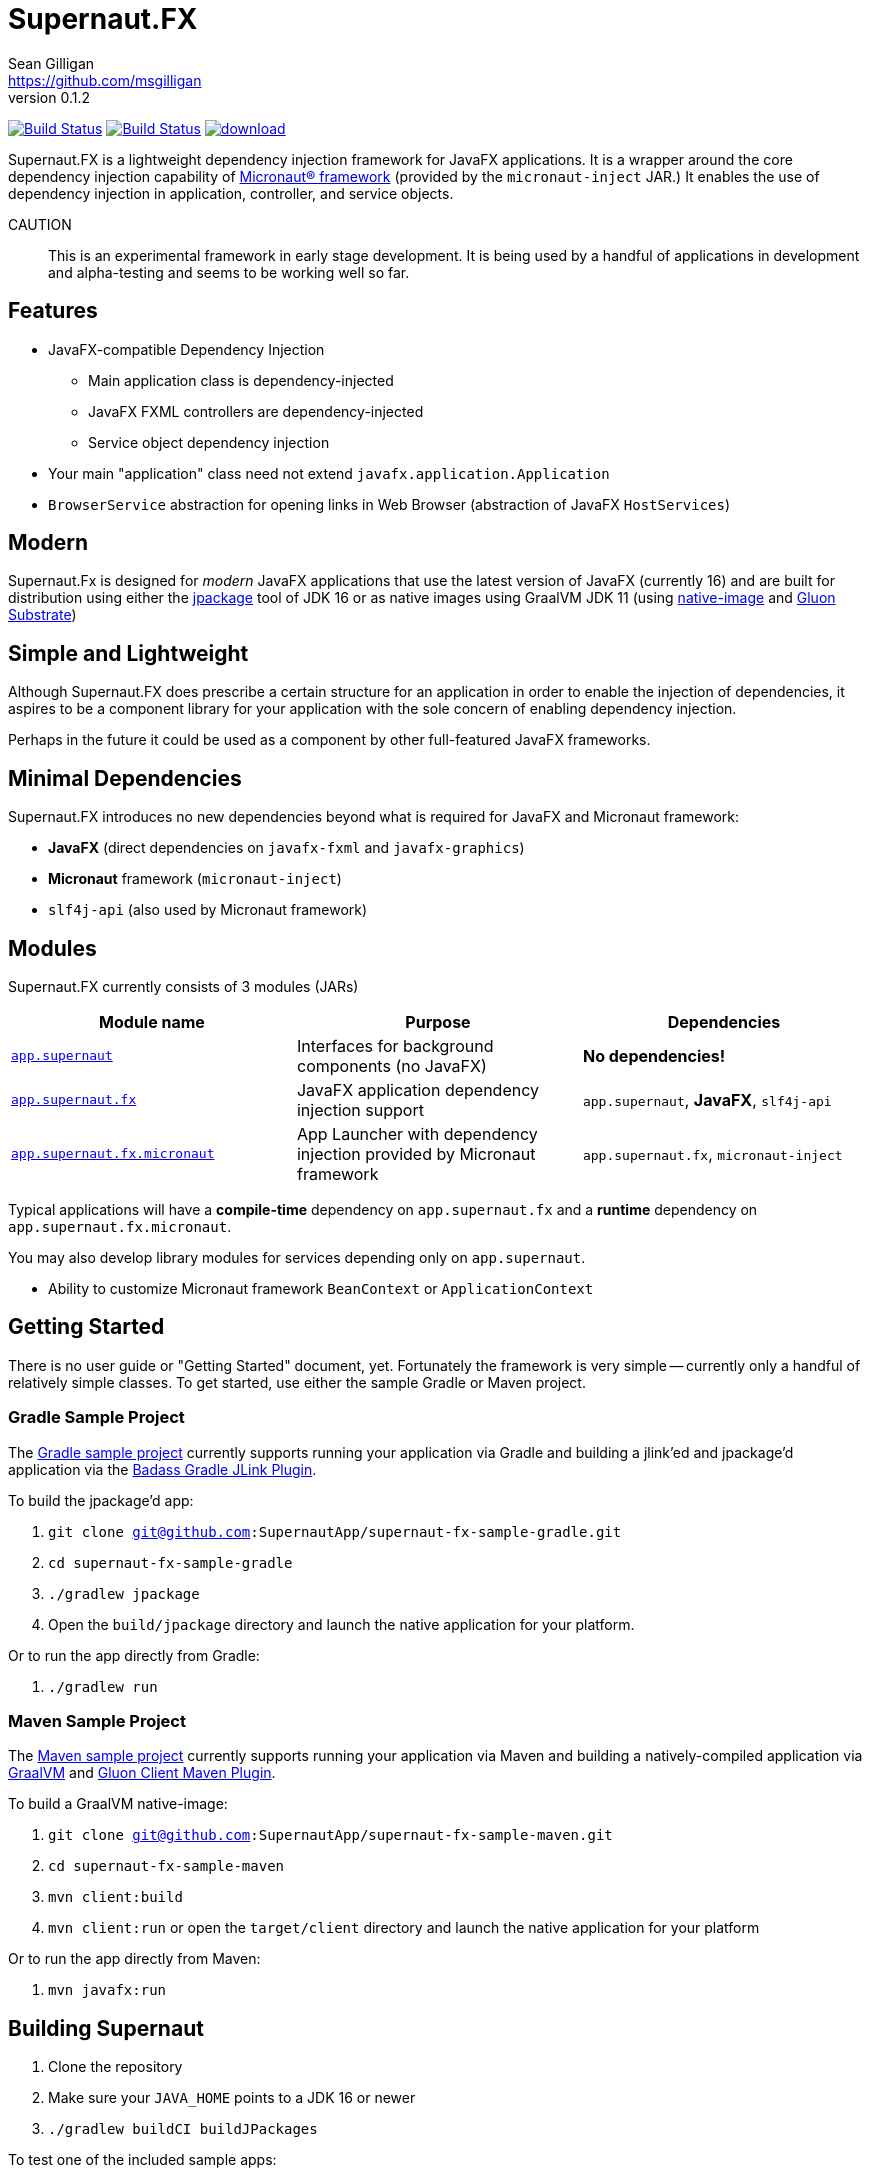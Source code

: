 = Supernaut.FX
Sean Gilligan <https://github.com/msgilligan>
v0.1.2
:description: Supernaut.FX DI Framework README.
:supernautfx-version: 0.1.2
:tip-caption: :bulb:
:note-caption: :information_source:
:important-caption: :heavy_exclamation_mark:
:caution-caption: :fire:
:warning-caption: :warning:

image:https://github.com/SupernautApp/SupernautFX/workflows/Gradle%20Build/badge.svg["Build Status", link="https://github.com/SupernautApp/SupernautFX/actions"]  image:https://travis-ci.com/SupernautApp/SupernautFX.svg?branch=master["Build Status", link="https://travis-ci.com/github/SupernautApp/SupernautFX/"] image:https://api.bintray.com/packages/supernautapp/maven/supernaut/images/download.svg[link="https://bintray.com/supernautapp/maven/supernaut/_latestVersion"]

// Hide Gitlab build badge until build is fixed (or removed).
// image:https://gitlab.com/SupernautApp/SupernautFX/badges/master/pipeline.svg[link="https://gitlab.com/SupernautApp/SupernautFX/pipelines",title="pipeline status"]

Supernaut.FX is a lightweight dependency injection framework for JavaFX applications. It is a wrapper around the core dependency injection capability of https://micronaut.io[Micronaut® framework] (provided by the `micronaut-inject` JAR.) It enables the use of dependency injection in application, controller, and service objects.

CAUTION:: This is an experimental framework in early stage development. It is being used by a handful of applications in development and alpha-testing and seems to be working well so far.

== Features

* JavaFX-compatible Dependency Injection
** Main application class is dependency-injected
** JavaFX FXML controllers are dependency-injected
** Service object dependency injection
* Your main "application" class need not extend `javafx.application.Application`
* `BrowserService` abstraction for opening links in Web Browser (abstraction of JavaFX `HostServices`)

== Modern

Supernaut.Fx is designed for _modern_ JavaFX applications that use the latest version of JavaFX (currently 16) and are built for distribution using either the https://docs.oracle.com/en/java/javase/16/docs/specs/man/jpackage.html[jpackage] tool of JDK 16 or as native images using GraalVM JDK 11 (using https://www.graalvm.org/reference-manual/native-image/[native-image] and https://github.com/gluonhq/substrate[Gluon Substrate])

== Simple and Lightweight

Although Supernaut.FX does prescribe a certain structure for an application in order to enable the injection of dependencies, it aspires to be a component library for your application with the sole concern of enabling dependency injection.

Perhaps in the future it could be used as a component by other full-featured JavaFX frameworks.

== Minimal Dependencies

Supernaut.FX introduces no new dependencies beyond what is required for JavaFX and Micronaut framework:

* *JavaFX* (direct dependencies on `javafx-fxml` and `javafx-graphics`)
* *Micronaut* framework (`micronaut-inject`)
* `slf4j-api` (also used by Micronaut framework)


== Modules

Supernaut.FX currently consists of 3 modules (JARs)

|===
|Module name | Purpose | Dependencies

|https://github.com/SupernautApp/SupernautFX/blob/master/supernaut/src/main/java/module-info.java[`app.supernaut`]
| Interfaces for background components (no JavaFX)
| *No dependencies!*

|https://github.com/SupernautApp/SupernautFX/blob/master/supernaut-fx/src/main/java/module-info.java[`app.supernaut.fx`]
| JavaFX application dependency injection support
| `app.supernaut`, *JavaFX*, `slf4j-api`

|https://github.com/SupernautApp/SupernautFX/blob/master/supernaut-fx-micronaut/src/main/java/module-info.java[`app.supernaut.fx.micronaut`]
| App Launcher with dependency injection provided by Micronaut framework
| `app.supernaut.fx`, `micronaut-inject`
|===

Typical applications will have a *compile-time* dependency on `app.supernaut.fx` and a *runtime* dependency on `app.supernaut.fx.micronaut`.

You may also develop library modules for services depending only on `app.supernaut`.

* Ability to customize Micronaut framework `BeanContext` or `ApplicationContext`

== Getting Started

There is no user guide or "Getting Started" document, yet. Fortunately the framework is very simple -- currently only a handful of relatively simple classes. To get started, use either the sample Gradle or Maven project.

=== Gradle Sample Project

The https://github.com/SupernautApp/supernaut-fx-sample-gradle[Gradle sample project] currently supports running your application via Gradle and building a jlink'ed and jpackage'd application via the https://github.com/beryx/badass-jlink-plugin[Badass Gradle JLink Plugin].

To build the jpackage'd app:

. `git clone git@github.com:SupernautApp/supernaut-fx-sample-gradle.git`
. `cd supernaut-fx-sample-gradle`
. `./gradlew jpackage`
. Open the `build/jpackage` directory and launch the native application for your platform.

Or to run the app directly from Gradle:

. `./gradlew run`

=== Maven Sample Project

The https://github.com/SupernautApp/supernaut-fx-sample-maven[Maven sample project] currently supports running your application via Maven and building a natively-compiled application via https://www.graalvm.org[GraalVM] and https://github.com/gluonhq/client-maven-plugin[Gluon Client Maven Plugin].

To build a GraalVM native-image:

. `git clone git@github.com:SupernautApp/supernaut-fx-sample-maven.git`
. `cd supernaut-fx-sample-maven`
. `mvn client:build`
. `mvn client:run` or open the `target/client` directory and launch the native application for your platform

Or to run the app directly from Maven:

. `mvn javafx:run`

== Building Supernaut

. Clone the repository
. Make sure your `JAVA_HOME` points to a JDK 16 or newer
. `./gradlew buildCI buildJPackages`

To test one of the included sample apps:

. Run the sample Hello app
.. `./gradlew supernaut-fx-sample-hello:run`
. Build a `jpackage`-ed Hello app
.. `./gradlew supernaut-fx-sample-hello:jpackage`
.. Open the `supernautfx-sample-hello/build/jpackage` directory and launch the native application for your platform


== Inspired By

Supernaut.FX was inspired by two existing JavaFX DI frameworks, but is focused on JavaFX 11 and later, Java Module System, `jlink`, `jpackage`, and Micronaut framework. Thanks Adam Bien and Gluon for the inspiration.

* Adam Bien's http://afterburner.adam-bien.com[afterburner.fx]
* https://gluonhq.com/labs/ignite/[Gluon Ignite]

== Relationship to ConsensusJ

Supernaut.FX was developed for https://github.com/ConsensusJ/wallet-framework[ConsensusJ Wallet-Framework], but is general-purpose and can be used to add Micronaut framework-based DI to any JavaFX application.


== Design Goals

NOTE: If a framework or library like this already exists, please https://github.com/SupernautApp/SupernautFX/issues/3[let us know!]

We have researched https://github.com/mhrimaz/AwesomeJavaFX#frameworks[existing JavaFX frameworks] and haven't found anything that seems well-suited for the following criteria:


* Simple
** Minimizes abstraction and inheritance
** Avoids imposing architectural patterns (as much as possible with DI)
** Try to be more of a library than a framework
* Fast application launch
* Provides support for compile-time dependency injection (e.g. via https://micronaut.io[Micronaut framework])
** Initial releases are for Micronaut framework only
** Possibly in the future could use an abstraction to allow other similar DI frameworks (help wanted with this issue)
* Designed for Java apps shipped with a bundled runtime
** Applications built with JDK 16+ https://docs.oracle.com/en/java/javase/16/docs/specs/man/jpackage.html[jpackage] (implemented)
** Applications built with https://www.graalvm.org/[GraalVM] and https://github.com/gluonhq/substrate[Gluon Substrate] (future)
* Agressively tracks latest JDK for JavaFX, recent Android versions
** JDK 11 or later for JavaFX components
** JDK 9 (maybe JDK 8 multi-release JARs?) for base interfaces and possible Android support
* Minimal dependencies, minimal transitive dependencies
** Core components in pure Java (no additional language runtime libraries)
** Keep packaged/bundled apps as small as possible
** Minimal dependencies simplifies security review
** Potential for use by other frameworks
* Compatible with Ahead-of-Time Compile tools
** Avoids use of dynamic runtime features
** Support popular Ahead-of-Time (AOT) compilation platforms
*** Android
*** https://www.graalvm.org/[GraalVM]
* Support for first-class native-looking apps (via optional, add-on components)
** Follows each platform's UI guidelines
** First-class platform integration
** *macOS* integration
*** Support for https://developer.apple.com/app-sandboxing/[App Sandbox]  and Mac App Store
*** Native-looking  https://developer.apple.com/design/human-interface-guidelines/macos/menus/menu-bar-menus/[macOS Menu Bar Menus] (with help from https://github.com/0x4a616e/NSMenuFX[NSMenuFX])
*** Integration with Apple's https://developer.apple.com/documentation/os/logging[unified logging system].
** May use additional libraries (e.g. NSMenuFX) on a specific platform
* Non-goal: reusable UI on desktop and mobile
** Android apps have option to use custom UI written with Android SDK
** iOS should have option to use UIKit

